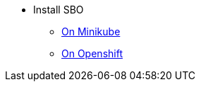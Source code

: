 * Install SBO

** xref:install-on-minikube.adoc[On Minikube]
** xref:install-on-openshift.adoc[On Openshift]
